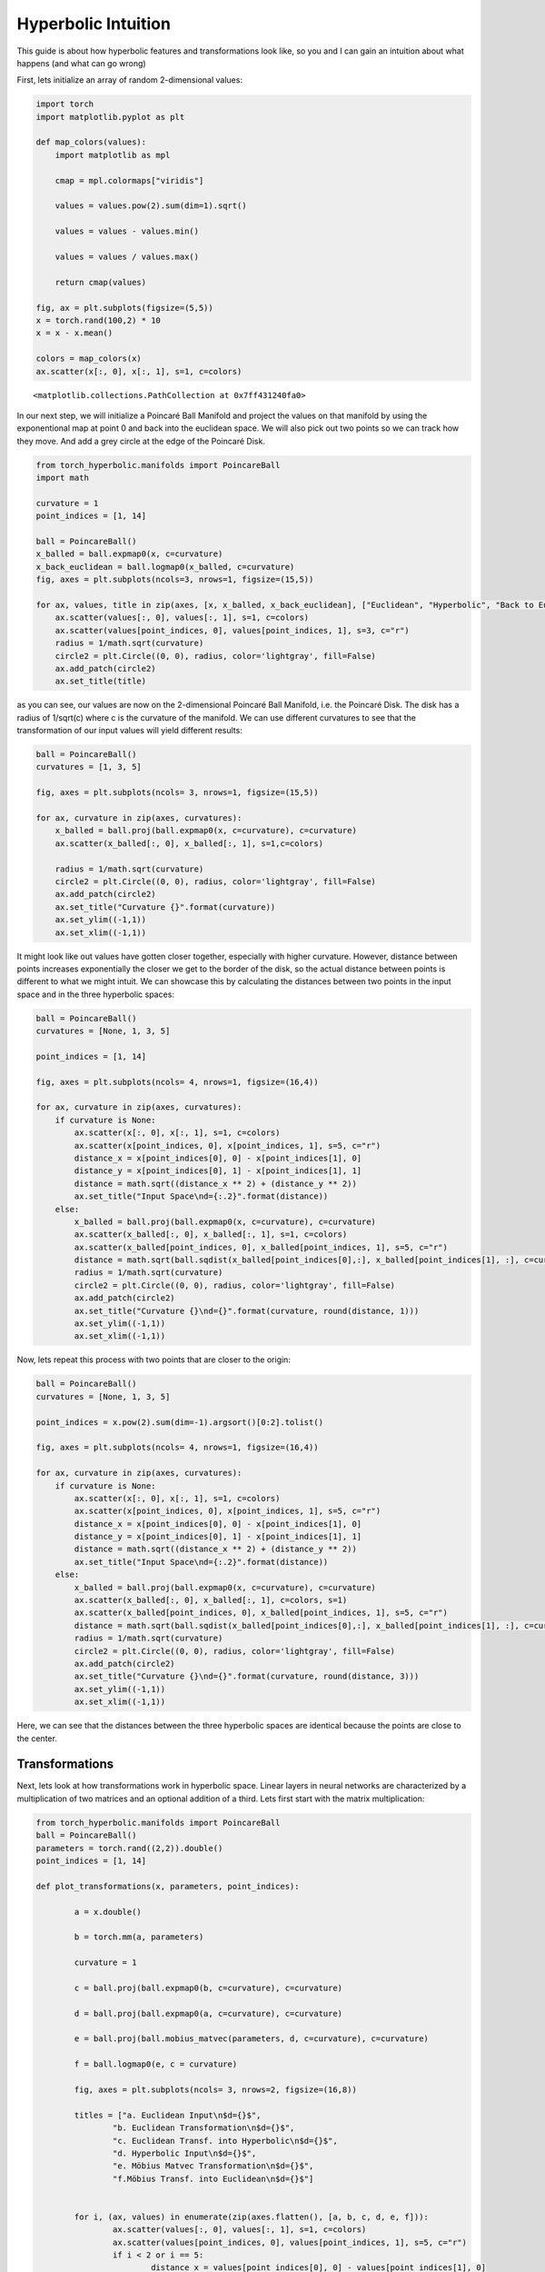 Hyperbolic Intuition
====================

This guide is about how hyperbolic features and transformations look
like, so you and I can gain an intuition about what happens (and what
can go wrong)

First, lets initialize an array of random 2-dimensional values:

.. code:: ipython3

    import torch
    import matplotlib.pyplot as plt
    
    def map_colors(values):
        import matplotlib as mpl
    
        cmap = mpl.colormaps["viridis"]
    
        values = values.pow(2).sum(dim=1).sqrt()
    
        values = values - values.min()
    
        values = values / values.max()
    
        return cmap(values)
    
    fig, ax = plt.subplots(figsize=(5,5))
    x = torch.rand(100,2) * 10
    x = x - x.mean()
    
    colors = map_colors(x)
    ax.scatter(x[:, 0], x[:, 1], s=1, c=colors)




.. parsed-literal::

    <matplotlib.collections.PathCollection at 0x7ff431240fa0>




.. image:: intuition_files/intuition_1_1.png


In our next step, we will initialize a Poincaré Ball Manifold and
project the values on that manifold by using the exponentional map at
point 0 and back into the euclidean space. We will also pick out two
points so we can track how they move. And add a grey circle at the edge
of the Poincaré Disk.

.. code:: ipython3

    from torch_hyperbolic.manifolds import PoincareBall
    import math
    
    curvature = 1
    point_indices = [1, 14]
    
    ball = PoincareBall()
    x_balled = ball.expmap0(x, c=curvature)
    x_back_euclidean = ball.logmap0(x_balled, c=curvature)
    fig, axes = plt.subplots(ncols=3, nrows=1, figsize=(15,5))
    
    for ax, values, title in zip(axes, [x, x_balled, x_back_euclidean], ["Euclidean", "Hyperbolic", "Back to Euclidean"]):
        ax.scatter(values[:, 0], values[:, 1], s=1, c=colors)
        ax.scatter(values[point_indices, 0], values[point_indices, 1], s=3, c="r")
        radius = 1/math.sqrt(curvature)
        circle2 = plt.Circle((0, 0), radius, color='lightgray', fill=False)
        ax.add_patch(circle2)
        ax.set_title(title)



.. image:: intuition_files/intuition_3_0.png


as you can see, our values are now on the 2-dimensional Poincaré Ball
Manifold, i.e. the Poincaré Disk. The disk has a radius of 1/sqrt(c)
where c is the curvature of the manifold. We can use different
curvatures to see that the transformation of our input values will yield
different results:

.. code:: ipython3

    ball = PoincareBall()
    curvatures = [1, 3, 5]
    
    fig, axes = plt.subplots(ncols= 3, nrows=1, figsize=(15,5))
    
    for ax, curvature in zip(axes, curvatures):    
        x_balled = ball.proj(ball.expmap0(x, c=curvature), c=curvature)
        ax.scatter(x_balled[:, 0], x_balled[:, 1], s=1,c=colors)
    
        radius = 1/math.sqrt(curvature)
        circle2 = plt.Circle((0, 0), radius, color='lightgray', fill=False)
        ax.add_patch(circle2)
        ax.set_title("Curvature {}".format(curvature))
        ax.set_ylim((-1,1))
        ax.set_xlim((-1,1))



.. image:: intuition_files/intuition_5_0.png


It might look like out values have gotten closer together, especially
with higher curvature. However, distance between points increases
exponentially the closer we get to the border of the disk, so the actual
distance between points is different to what we might intuit. We can
showcase this by calculating the distances between two points in the
input space and in the three hyperbolic spaces:

.. code:: ipython3

    ball = PoincareBall()
    curvatures = [None, 1, 3, 5]
    
    point_indices = [1, 14]
    
    fig, axes = plt.subplots(ncols= 4, nrows=1, figsize=(16,4))
    
    for ax, curvature in zip(axes, curvatures):    
        if curvature is None:
            ax.scatter(x[:, 0], x[:, 1], s=1, c=colors)
            ax.scatter(x[point_indices, 0], x[point_indices, 1], s=5, c="r")
            distance_x = x[point_indices[0], 0] - x[point_indices[1], 0]
            distance_y = x[point_indices[0], 1] - x[point_indices[1], 1]
            distance = math.sqrt((distance_x ** 2) + (distance_y ** 2))
            ax.set_title("Input Space\nd={:.2}".format(distance))
        else:
            x_balled = ball.proj(ball.expmap0(x, c=curvature), c=curvature)
            ax.scatter(x_balled[:, 0], x_balled[:, 1], s=1, c=colors)
            ax.scatter(x_balled[point_indices, 0], x_balled[point_indices, 1], s=5, c="r")
            distance = math.sqrt(ball.sqdist(x_balled[point_indices[0],:], x_balled[point_indices[1], :], c=curvature))
            radius = 1/math.sqrt(curvature)
            circle2 = plt.Circle((0, 0), radius, color='lightgray', fill=False)
            ax.add_patch(circle2)
            ax.set_title("Curvature {}\nd={}".format(curvature, round(distance, 1)))
            ax.set_ylim((-1,1))
            ax.set_xlim((-1,1))



.. image:: intuition_files/intuition_7_0.png


Now, lets repeat this process with two points that are closer to the
origin:

.. code:: ipython3

    ball = PoincareBall()
    curvatures = [None, 1, 3, 5]
    
    point_indices = x.pow(2).sum(dim=-1).argsort()[0:2].tolist()
    
    fig, axes = plt.subplots(ncols= 4, nrows=1, figsize=(16,4))
    
    for ax, curvature in zip(axes, curvatures):    
        if curvature is None:
            ax.scatter(x[:, 0], x[:, 1], s=1, c=colors)
            ax.scatter(x[point_indices, 0], x[point_indices, 1], s=5, c="r")
            distance_x = x[point_indices[0], 0] - x[point_indices[1], 0]
            distance_y = x[point_indices[0], 1] - x[point_indices[1], 1]
            distance = math.sqrt((distance_x ** 2) + (distance_y ** 2))
            ax.set_title("Input Space\nd={:.2}".format(distance))
        else:
            x_balled = ball.proj(ball.expmap0(x, c=curvature), c=curvature)
            ax.scatter(x_balled[:, 0], x_balled[:, 1], c=colors, s=1)
            ax.scatter(x_balled[point_indices, 0], x_balled[point_indices, 1], s=5, c="r")
            distance = math.sqrt(ball.sqdist(x_balled[point_indices[0],:], x_balled[point_indices[1], :], c=curvature))
            radius = 1/math.sqrt(curvature)
            circle2 = plt.Circle((0, 0), radius, color='lightgray', fill=False)
            ax.add_patch(circle2)
            ax.set_title("Curvature {}\nd={}".format(curvature, round(distance, 3)))
            ax.set_ylim((-1,1))
            ax.set_xlim((-1,1))



.. image:: intuition_files/intuition_9_0.png


Here, we can see that the distances between the three hyperbolic spaces
are identical because the points are close to the center.

Transformations
---------------

Next, lets look at how transformations work in hyperbolic space. Linear
layers in neural networks are characterized by a multiplication of two
matrices and an optional addition of a third. Lets first start with the
matrix multiplication:

.. code:: ipython3

    from torch_hyperbolic.manifolds import PoincareBall
    ball = PoincareBall()
    parameters = torch.rand((2,2)).double()
    point_indices = [1, 14]
    
    def plot_transformations(x, parameters, point_indices):
    
            a = x.double()
    
            b = torch.mm(a, parameters)
    
            curvature = 1
    
            c = ball.proj(ball.expmap0(b, c=curvature), c=curvature)
    
            d = ball.proj(ball.expmap0(a, c=curvature), c=curvature)
    
            e = ball.proj(ball.mobius_matvec(parameters, d, c=curvature), c=curvature)
    
            f = ball.logmap0(e, c = curvature)
    
            fig, axes = plt.subplots(ncols= 3, nrows=2, figsize=(16,8))
    
            titles = ["a. Euclidean Input\n$d={}$",
                    "b. Euclidean Transformation\n$d={}$",
                    "c. Euclidean Transf. into Hyperbolic\n$d={}$",
                    "d. Hyperbolic Input\n$d={}$",
                    "e. Möbius Matvec Transformation\n$d={}$",
                    "f.Möbius Transf. into Euclidean\n$d={}$"]
    
    
            for i, (ax, values) in enumerate(zip(axes.flatten(), [a, b, c, d, e, f])):
                    ax.scatter(values[:, 0], values[:, 1], s=1, c=colors)
                    ax.scatter(values[point_indices, 0], values[point_indices, 1], s=5, c="r")
                    if i < 2 or i == 5:
                            distance_x = values[point_indices[0], 0] - values[point_indices[1], 0]
                            distance_y = values[point_indices[0], 1] - values[point_indices[1], 1]
                            distance = math.sqrt((distance_x ** 2) + (distance_y ** 2))
                    else:
                            distance = math.sqrt(ball.sqdist(values[point_indices[0],:], values[point_indices[1], :], c=curvature))
                    radius = 1/math.sqrt(curvature)
                    circle2 = plt.Circle((0, 0), radius, color='lightgray', fill=False)
                    ax.add_patch(circle2)
                    ax.set_title(titles[i].format(round(distance,2)))
    
            plt.tight_layout()
    
    plot_transformations(x, parameters, point_indices)



.. image:: intuition_files/intuition_12_0.png


In these Panels, we can see our euclidean input features (a), and how
they are transformed by a matrix multiplication (b). In addition, you
see the hyperbolic representation of the input features (d) and how they
are transformed using the same parameter matrix but with a Möbius
matrix-vector multiplication. Then finally, in c, you see the projection
of the euclidean transformed features from b into the hyperbolic space,
which should resemble d, and the projection of the hyperbolic
transformed features from e into the euclidean space, which should
resemble b. In fact, we note that the shapes in b and f or c and e look
similar and the distances are similar as well, so these operations are
in fact exchangable. However, at extreme points of the manifold which
are reserved for very large values, points can get pushed together,
which then impacts their values when they are mapped back to the
euclidean space, as in frame e:

.. code:: ipython3

    plot_transformations(x, parameters*5, point_indices)



.. image:: intuition_files/intuition_14_0.png


This is due to the fact that the distance between points very close to
the border are infinite, while points outside of the border are
undefined. As we want to make sure that infinite and undefined values do
not occur in a machine learning pipeline, all points very close or
across the border of the manifold are re-set onto the manifold with a
fixed distance to its border (by the ``proj()`` method of the manifold).
This can destroy the initial information of points, but it only is a
problem for very large values.

Bias Addition
-------------

.. code:: ipython3

    from torch_hyperbolic.manifolds import PoincareBall
    
    ball = PoincareBall()
    parameters = torch.rand(2,).double()
    point_indices = [1, 14]
    
    def plot_addition(x, parameters, point_indices):
    
            a = x.double()
    
            b = a + parameters
    
            curvature = 1
    
            c = ball.proj(ball.expmap0(b, c=curvature), c=curvature)
    
            d = ball.proj(ball.expmap0(a, c=curvature), c=curvature)
    
            hyperbolic_bias = ball.proj(ball.expmap0(parameters, c=curvature),c=curvature)
    
            e = ball.proj(ball.mobius_add(d, hyperbolic_bias, c=curvature), c=curvature)
    
            f = ball.logmap0(e, c = curvature)
    
            fig, axes = plt.subplots(ncols= 3, nrows=2, figsize=(16,8))
    
            titles = ["a. Euclidean Input\n$d={}$",
                    "b. Euclidean Addition\n$d={}$",
                    "c. Euclidean Add. into Hyperbolic\n$d={}$",
                    "d. Hyperbolic Input\n$d={}$",
                    "e. Möbius Additionn\n$d={}$",
                    "f. Möbius Add. into Euclidean\n$d={}$"]
    
    
            for i, (ax, values) in enumerate(zip(axes.flatten(), [a, b, c, d, e, f])):
                    ax.scatter(values[:, 0], values[:, 1], s=1, c=colors)
                    ax.scatter(values[point_indices, 0], values[point_indices, 1], s=5, c="r")
                    if i < 2 or i == 5:
                            distance_x = values[point_indices[0], 0] - values[point_indices[1], 0]
                            distance_y = values[point_indices[0], 1] - values[point_indices[1], 1]
                            distance = math.sqrt((distance_x ** 2) + (distance_y ** 2))
                    else:
                            distance = math.sqrt(ball.sqdist(values[point_indices[0],:], values[point_indices[1], :], c=curvature))
                    radius = 1/math.sqrt(curvature)
                    circle2 = plt.Circle((0, 0), radius, color='lightgray', fill=False)
                    ax.add_patch(circle2)
                    ax.set_title(titles[i].format(round(distance,2)))
    
            plt.tight_layout()
    
    plot_addition(x, parameters, point_indices)



.. image:: intuition_files/intuition_17_0.png


Here, we see the euclidean input again (a), which then gets a bias
parameter added (b). In contrast, we also see the input transformed into
the hyperbolic space (d), which is then added to the same parameter,
which has also been transformed into hyperbolic space (d). The addition
between two tensors in hyperbolic space happens via Möbius addition.
Panels c and f show the results from b and d, but transformed in the
respective other space. This means that b should resemble f and c should
resemble e. Again, in some cases, this is true, but if we increase the
magnitude of the parameters, as in the next image, this begins to fail:

.. code:: ipython3

    plot_addition(x, parameters * 10, point_indices)



.. image:: intuition_files/intuition_19_0.png


Just as with the linear transformations, the high values push the points
off the manifold, after which they are re-set onto the manifold in a
fixed distance to the border to prevent infinite or undefined values.
This can destroy the information content of a point, but will only occur
for large parameters. If this acts as a kind of inherent regularization
remains to be investigated.


